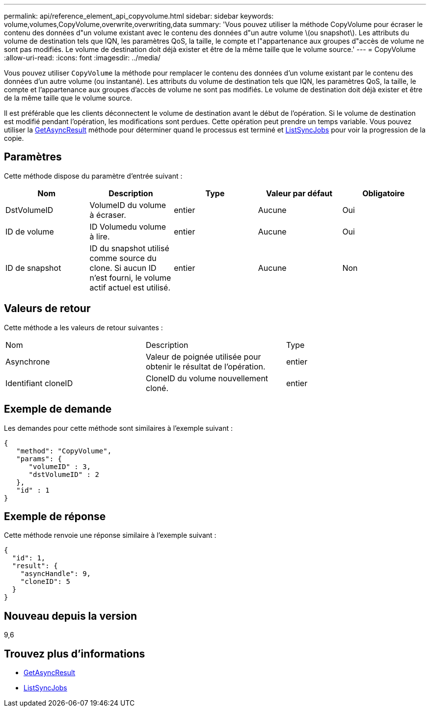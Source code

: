 ---
permalink: api/reference_element_api_copyvolume.html 
sidebar: sidebar 
keywords: volume,volumes,CopyVolume,overwrite,overwriting,data 
summary: 'Vous pouvez utiliser la méthode CopyVolume pour écraser le contenu des données d"un volume existant avec le contenu des données d"un autre volume \(ou snapshot\). Les attributs du volume de destination tels que IQN, les paramètres QoS, la taille, le compte et l"appartenance aux groupes d"accès de volume ne sont pas modifiés. Le volume de destination doit déjà exister et être de la même taille que le volume source.' 
---
= CopyVolume
:allow-uri-read: 
:icons: font
:imagesdir: ../media/


[role="lead"]
Vous pouvez utiliser `CopyVolume` la méthode pour remplacer le contenu des données d'un volume existant par le contenu des données d'un autre volume (ou instantané). Les attributs du volume de destination tels que IQN, les paramètres QoS, la taille, le compte et l'appartenance aux groupes d'accès de volume ne sont pas modifiés. Le volume de destination doit déjà exister et être de la même taille que le volume source.

Il est préférable que les clients déconnectent le volume de destination avant le début de l'opération. Si le volume de destination est modifié pendant l'opération, les modifications sont perdues. Cette opération peut prendre un temps variable. Vous pouvez utiliser la xref:reference_element_api_getasyncresult.adoc[GetAsyncResult] méthode pour déterminer quand le processus est terminé et xref:reference_element_api_listsyncjobs.adoc[ListSyncJobs] pour voir la progression de la copie.



== Paramètres

Cette méthode dispose du paramètre d'entrée suivant :

|===
| Nom | Description | Type | Valeur par défaut | Obligatoire 


 a| 
DstVolumeID
 a| 
VolumeID du volume à écraser.
 a| 
entier
 a| 
Aucune
 a| 
Oui



 a| 
ID de volume
 a| 
ID Volumedu volume à lire.
 a| 
entier
 a| 
Aucune
 a| 
Oui



 a| 
ID de snapshot
 a| 
ID du snapshot utilisé comme source du clone. Si aucun ID n'est fourni, le volume actif actuel est utilisé.
 a| 
entier
 a| 
Aucune
 a| 
Non

|===


== Valeurs de retour

Cette méthode a les valeurs de retour suivantes :

|===


| Nom | Description | Type 


 a| 
Asynchrone
 a| 
Valeur de poignée utilisée pour obtenir le résultat de l'opération.
 a| 
entier



 a| 
Identifiant cloneID
 a| 
CloneID du volume nouvellement cloné.
 a| 
entier

|===


== Exemple de demande

Les demandes pour cette méthode sont similaires à l'exemple suivant :

[listing]
----
{
   "method": "CopyVolume",
   "params": {
      "volumeID" : 3,
      "dstVolumeID" : 2
   },
   "id" : 1
}
----


== Exemple de réponse

Cette méthode renvoie une réponse similaire à l'exemple suivant :

[listing]
----
{
  "id": 1,
  "result": {
    "asyncHandle": 9,
    "cloneID": 5
  }
}
----


== Nouveau depuis la version

9,6



== Trouvez plus d'informations

* xref:reference_element_api_getasyncresult.adoc[GetAsyncResult]
* xref:reference_element_api_listsyncjobs.adoc[ListSyncJobs]

